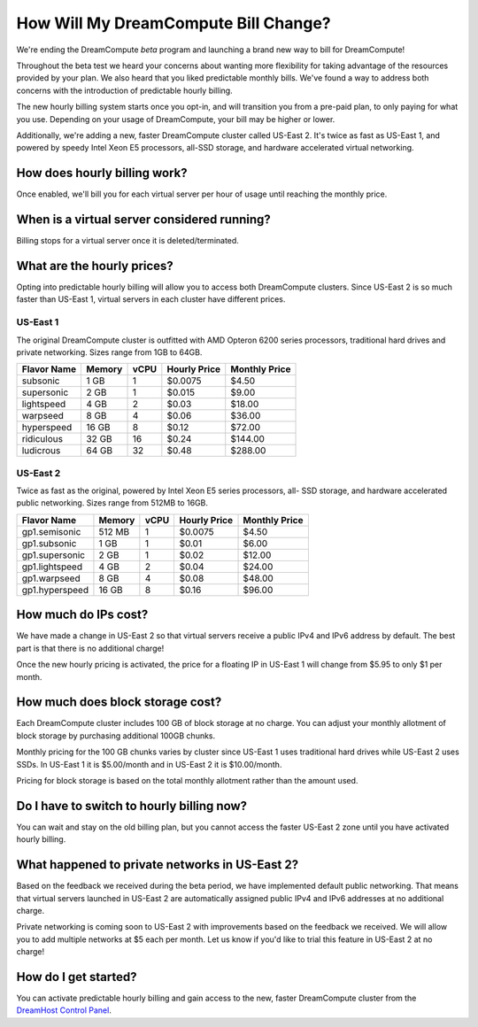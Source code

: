 How Will My DreamCompute Bill Change?
=====================================

We're ending the DreamCompute *beta* program and launching a brand new way to
bill for DreamCompute!

Throughout the beta test we heard your concerns about wanting more flexibility
for taking advantage of the resources provided by your plan. We also heard that
you liked predictable monthly bills. We've found a way to address both concerns
with the introduction of predictable hourly billing.

The new hourly billing system starts once you opt-in, and will transition you
from a pre-paid plan, to only paying for what you use. Depending on your usage
of DreamCompute, your bill may be higher or lower.

Additionally, we're adding a new, faster DreamCompute cluster called US-East 2.
It's twice as fast as US-East 1, and powered by speedy Intel Xeon E5 processors,
all-SSD storage, and hardware accelerated virtual networking.

How does hourly billing work?
-----------------------------

Once enabled, we'll bill you for each virtual server per hour of usage until
reaching the monthly price.

When is a virtual server considered running?
--------------------------------------------

Billing stops for a virtual server once it is deleted/terminated.

What are the hourly prices?
---------------------------

Opting into predictable hourly billing will allow you to access both
DreamCompute clusters. Since US-East 2 is so much faster than US-East 1, virtual
servers in each cluster have different prices.

US-East 1
~~~~~~~~~

The original DreamCompute cluster is outfitted with AMD Opteron 6200 series
processors, traditional hard drives and private networking. Sizes range from
1GB to 64GB.

+-------------+--------+------+--------------+---------------+
| Flavor Name | Memory | vCPU | Hourly Price | Monthly Price |
+=============+========+======+==============+===============+
| subsonic    |  1 GB  |   1  |    $0.0075   |      $4.50    |
+-------------+--------+------+--------------+---------------+
| supersonic  |  2 GB  |   1  |    $0.015    |      $9.00    |
+-------------+--------+------+--------------+---------------+
| lightspeed  |  4 GB  |   2  |    $0.03     |     $18.00    |
+-------------+--------+------+--------------+---------------+
| warpseed    |  8 GB  |   4  |    $0.06     |     $36.00    |
+-------------+--------+------+--------------+---------------+
| hyperspeed  | 16 GB  |   8  |    $0.12     |     $72.00    |
+-------------+--------+------+--------------+---------------+
| ridiculous  | 32 GB  |  16  |    $0.24     |    $144.00    |
+-------------+--------+------+--------------+---------------+
| ludicrous   | 64 GB  |  32  |    $0.48     |    $288.00    |
+-------------+--------+------+--------------+---------------+

US-East 2
~~~~~~~~~

Twice as fast as the original, powered by Intel Xeon E5 series processors, all-
SSD storage, and hardware accelerated public networking. Sizes range from 512MB
to 16GB.

+----------------+--------+------+--------------+---------------+
|  Flavor Name   | Memory | vCPU | Hourly Price | Monthly Price |
+================+========+======+==============+===============+
| gp1.semisonic  | 512 MB |   1  |    $0.0075   |      $4.50    |
+----------------+--------+------+--------------+---------------+
| gp1.subsonic   |  1 GB  |   1  |    $0.01     |      $6.00    |
+----------------+--------+------+--------------+---------------+
| gp1.supersonic |  2 GB  |   1  |    $0.02     |     $12.00    |
+----------------+--------+------+--------------+---------------+
| gp1.lightspeed |  4 GB  |   2  |    $0.04     |     $24.00    |
+----------------+--------+------+--------------+---------------+
| gp1.warpseed   |  8 GB  |   4  |    $0.08     |     $48.00    |
+----------------+--------+------+--------------+---------------+
| gp1.hyperspeed | 16 GB  |   8  |    $0.16     |     $96.00    |
+----------------+--------+------+--------------+---------------+


How much do IPs cost?
---------------------

We have made a change in US-East 2 so that virtual servers receive a public
IPv4 and IPv6 address by default. The best part is that there is no
additional charge!

Once the new hourly pricing is activated, the price for a floating IP in
US-East 1 will change from $5.95 to only $1 per month.

How much does block storage cost?
---------------------------------

Each DreamCompute cluster includes 100 GB of block storage at no charge. You
can adjust your monthly allotment of block storage by purchasing additional
100GB chunks.

Monthly pricing for the 100 GB chunks varies by cluster since US-East 1 uses
traditional hard drives while US-East 2 uses SSDs. In US-East 1 it is
$5.00/month and in US-East 2 it is $10.00/month.

Pricing for block storage is based on the total monthly allotment rather than
the amount used.

Do I have to switch to hourly billing now?
------------------------------------------

You can wait and stay on the old billing plan, but you cannot access
the faster US-East 2 zone until you have activated hourly billing.


What happened to private networks in US-East 2?
-----------------------------------------------

Based on the feedback we received during the beta period, we have implemented
default public networking. That means that virtual servers launched in
US-East 2 are automatically assigned public IPv4 and IPv6 addresses at no
additional charge.

Private networking is coming soon to US-East 2 with improvements based on the
feedback we received. We will allow you to add multiple networks at $5 each
per month. Let us know if you'd like to trial this feature in US-East 2 at no
charge!

How do I get started?
---------------------

You can activate predictable hourly billing and gain access to the new, faster
DreamCompute cluster from the `DreamHost Control Panel`_.

.. _DreamHost Control Panel: https://panel.dreamhost.com/dreamcompute

.. meta::
  :labels: dreamcompute faq billing
